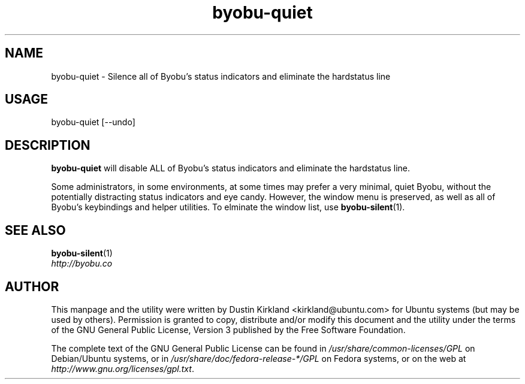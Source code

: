 .TH byobu-quiet 1 "10 May 2011" byobu "byobu"
.SH NAME
byobu\-quiet \- Silence all of Byobu's status indicators and eliminate the hardstatus line

.SH USAGE
byobu\-quiet [--undo]

.SH DESCRIPTION
\fBbyobu\-quiet\fP will disable ALL of Byobu's status indicators and eliminate the hardstatus line.

Some administrators, in some environments, at some times may prefer a very minimal, quiet Byobu, without the potentially distracting status indicators and eye candy.  However, the window menu is preserved, as well as all of Byobu's keybindings and helper utilities.  To elminate the window list, use \fBbyobu-silent\fP(1).

.SH SEE ALSO
\fBbyobu-silent\fP(1)

.TP
\fIhttp://byobu.co\fP
.PD

.SH AUTHOR
This manpage and the utility were written by Dustin Kirkland <kirkland@ubuntu.com> for Ubuntu systems (but may be used by others).  Permission is granted to copy, distribute and/or modify this document and the utility under the terms of the GNU General Public License, Version 3 published by the Free Software Foundation.

The complete text of the GNU General Public License can be found in \fI/usr/share/common-licenses/GPL\fP on Debian/Ubuntu systems, or in \fI/usr/share/doc/fedora-release-*/GPL\fP on Fedora systems, or on the web at \fIhttp://www.gnu.org/licenses/gpl.txt\fP.
